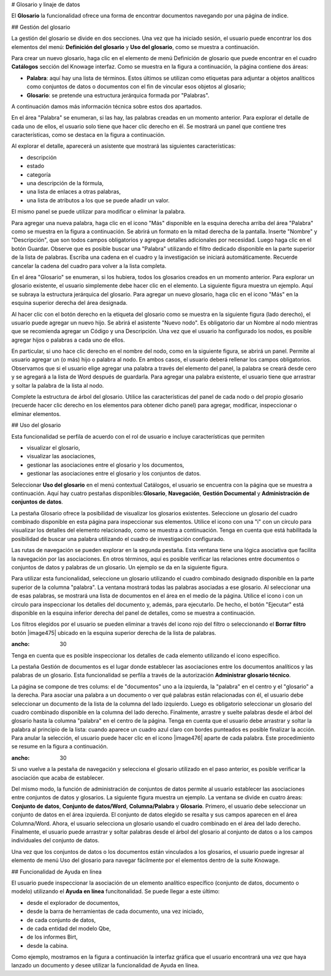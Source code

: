 # Glosario y linaje de datos

El **Glosario** la funcionalidad ofrece una forma de encontrar documentos navegando por una página de índice.

## Gestión del glosario

La gestión del glosario se divide en dos secciones. Una vez que ha iniciado sesión, el usuario puede encontrar los dos elementos del menú: **Definición del glosario** y **Uso del glosario**, como se muestra a continuación.

.. figura:: media/image456.png

    Glossary menu items.

Para crear un nuevo glosario, haga clic en el elemento de menú Definición de glosario que puede encontrar en el cuadro **Catálogos** sección del Knowage
interfaz. Como se muestra en la figura a continuación, la página contiene dos áreas:

*   **Palabra**: aquí hay una lista de términos. Estos últimos se utilizan como etiquetas para adjuntar a objetos analíticos como conjuntos de datos o documentos con el fin de vincular esos objetos al glosario;

*   **Glosario**: se pretende una estructura jerárquica formada por "Palabras".

.. \_glossarydefwindow:
.. figura:: media/image457.png

    Glossary definition window.

A continuación damos más información técnica sobre estos dos apartados.

En el área "Palabra" se enumeran, si las hay, las palabras creadas en un momento anterior. Para explorar el detalle de cada uno de ellos, el usuario solo tiene que hacer clic derecho en él. Se mostrará un panel que contiene tres características, como se destaca en la figura a continuación.

.. figura:: media/image458.png

    Exploring an existing word.

Al explorar el detalle, aparecerá un asistente que mostrará las siguientes características:

*   descripción
*   estado
*   categoría
*   una descripción de la fórmula,
*   una lista de enlaces a otras palabras,
*   una lista de atributos a los que se puede añadir un valor.

El mismo panel se puede utilizar para modificar o eliminar la palabra.

Para agregar una nueva palabra, haga clic en el icono "Más" disponible en la esquina derecha arriba del área "Palabra" como se muestra en la figura a continuación. Se abrirá un formato en la mitad derecha de la pantalla. Inserte "Nombre" y "Descripción", que son todos campos obligatorios y agregue detalles adicionales por necesidad. Luego haga clic en el botón Guardar. Observe que es posible buscar una "Palabra" utilizando el filtro dedicado disponible en la parte superior de la lista de palabras. Escriba una cadena en el cuadro y la investigación se iniciará automáticamente. Recuerde cancelar la cadena del cuadro para volver a la lista completa.

.. \_addanewword:
.. figura:: media/image459.png

    Add a new word.

En el área "Glosario" se enumeran, si los hubiera, todos los glosarios creados en un momento anterior. Para explorar un glosario existente, el usuario simplemente debe hacer clic en el elemento. La siguiente figura muestra un ejemplo. Aquí se subraya la estructura jerárquica del glosario. Para agregar un nuevo glosario, haga clic en el icono "Más" en la esquina superior derecha del área designada.

.. figura:: media/image460.png

    Exploring a glossary from the menu.

Al hacer clic con el botón derecho en la etiqueta del glosario como se muestra en la siguiente figura (lado derecho), el usuario puede agregar un nuevo hijo. Se abrirá el asistente "Nuevo nodo". Es obligatorio dar un Nombre al nodo mientras que se recomienda agregar un Código y una Descripción. Una vez que el usuario ha configurado los nodos, es posible agregar hijos o palabras a cada uno de ellos.

.. \_newglossnewahild:
.. figura:: media/image46162.png

    (Left) New glossary wizard. (Right) Add a new child to the glossary.

En particular, si uno hace clic derecho en el nombre del nodo, como en la siguiente figura, se abrirá un panel. Permite al usuario agregar un (o más) hijo o palabra al nodo. En ambos casos, el usuario deberá rellenar los campos obligatorios. Observamos que si el usuario elige agregar una palabra a través del elemento del panel, la palabra se creará desde cero y se agregará a la lista de Word después de guardarla. Para agregar una palabra existente, el usuario tiene que arrastrar y soltar la palabra de la lista al nodo.

.. \_additemstonode:
.. figura:: media/image463.png

    Add items to the node(s).

Complete la estructura de árbol del glosario. Utilice las características del panel de cada nodo o del propio glosario (recuerde hacer clic derecho en los elementos para obtener dicho panel) para agregar, modificar, inspeccionar o eliminar elementos.

## Uso del glosario

Esta funcionalidad se perfila de acuerdo con el rol de usuario e incluye características que permiten

*   visualizar el glosario,
*   visualizar las asociaciones,
*   gestionar las asociaciones entre el glosario y los documentos,
*   gestionar las asociaciones entre el glosario y los conjuntos de datos.

Seleccionar **Uso del glosario** en el menú contextual Catálogos, el usuario se encuentra con la página que se muestra a continuación. Aquí hay cuatro pestañas disponibles:**Glosario**, **Navegación**, **Gestión Documental** y **Administración de conjuntos de datos**.

.. figura:: media/image464.png

    Glossary Usage graphic interface.

La pestaña Glosario ofrece la posibilidad de visualizar los glosarios existentes. Seleccione un glosario del cuadro combinado disponible en esta página para inspeccionar sus elementos. Utilice el icono con una "i" con un círculo para visualizar los detalles del elemento relacionado, como se muestra a continuación. Tenga en cuenta que está habilitada la posibilidad de buscar una palabra utilizando el cuadro de investigación configurado.

.. figura:: media/image465.png

    Visualization of glossary details.

Las rutas de navegación se pueden explorar en la segunda pestaña. Esta ventana tiene una lógica asociativa que facilita la navegación por las asociaciones. En otros términos, aquí es posible verificar las relaciones entre documentos o conjuntos de datos y palabras de un glosario. Un
ejemplo se da en la siguiente figura.

.. figura:: media/image466.png

    Navigation tab window.

Para utilizar esta funcionalidad, seleccione un glosario utilizando el cuadro combinado designado disponible en la parte superior de la columna "palabra". La ventana mostrará todas las palabras asociadas a ese glosario. Al seleccionar una de esas palabras, se mostrará una lista de documentos en el área en el medio de la página. Utilice el icono i con un círculo para inspeccionar los detalles del documento y, además, para ejecutarlo. De hecho, el botón "Ejecutar" está disponible en la esquina inferior derecha del panel de detalles, como se muestra a continuación.

.. figura:: media/image46768.png

    Execution documents by means of the glossary.

Los filtros elegidos por el usuario se pueden eliminar a través del icono rojo del filtro o seleccionando el **Borrar filtro** botón |image475| ubicado en la esquina superior derecha de la lista de palabras.

.. |imagen475| imagen:: media/image469.png
:ancho: 30

Tenga en cuenta que es posible inspeccionar los detalles de cada elemento utilizando el icono específico.

La pestaña Gestión de documentos es el lugar donde establecer las asociaciones entre los documentos analíticos y las palabras de un glosario. Esta funcionalidad se perfila a través de la autorización **Administrar glosario técnico**.

La página se compone de tres colums: el de "documentos" uno a la izquierda, la "palabra" en el centro y el "glosario" a la derecha. Para asociar una palabra a un documento o ver qué palabras están relacionadas con él, el usuario debe seleccionar un documento de la lista de la columna del lado izquierdo. Luego es obligatorio seleccionar un glosario del cuadro combinado disponible en la columna del lado derecho. Finalmente, arrastre y suelte palabras desde el árbol del glosario hasta la columna "palabra" en el centro de la página. Tenga en cuenta que el usuario debe arrastrar y soltar la palabra al principio de la lista: cuando aparece un cuadro azul claro con bordes punteados es posible finalizar la acción. Para anular la selección, el usuario puede hacer clic en el icono |image476| aparte de cada palabra. Este procedimiento se resume en la figura a continuación.

.. |imagen476| imagen:: media/image470.png
:ancho: 30

.. figura:: media/image47172.png

    Managing the association with a document: (Left) Select the documnet. (Right) Associate one (or more) word(s).

Si uno vuelve a la pestaña de navegación y selecciona el glosario utilizado en el paso anterior, es posible verificar la asociación que acaba de establecer.

Del mismo modo, la función de administración de conjuntos de datos permite al usuario establecer las asociaciones entre conjuntos de datos y glosarios. La siguiente figura muestra un ejemplo. La ventana se divide en cuatro áreas: **Conjunto de datos**, **Conjunto de datos/Word**, **Columna/Palabra** y **Glosario**. Primero, el usuario debe seleccionar un conjunto de datos en el área izquierda. El conjunto de datos elegido se resalta y sus campos aparecen en el área Columna/Word. Ahora, el usuario selecciona un glosario usando el cuadro combinado en el área del lado derecho. Finalmente, el usuario puede arrastrar y soltar palabras desde el árbol del glosario al conjunto de datos o a los campos individuales del conjunto de datos.

.. \_datasetmanagmtab:
.. figura:: media/image473.png

    Dataset management tab.

Una vez que los conjuntos de datos o los documentos están vinculados a los glosarios, el usuario puede ingresar al elemento de menú Uso del glosario para navegar fácilmente por el
elementos dentro de la suite Knowage.

## Funcionalidad de Ayuda en línea

El usuario puede inspeccionar la asociación de un elemento analítico específico (conjunto de datos, documento o modelo) utilizando el **Ayuda en línea** funcitonalidad. Se puede llegar a este último:

*   desde el explorador de documentos,
*   desde la barra de herramientas de cada documento, una vez iniciado,
*   de cada conjunto de datos,
*   de cada entidad del modelo Qbe,
*   de los informes Birt,
*   desde la cabina.

Como ejemplo, mostramos en la figura a continuación la interfaz gráfica que el usuario encontrará una vez que haya lanzado un documento y desee utilizar la funcionalidad de Ayuda en línea.

.. figura:: media/image474.png

    Help Online wizard.
